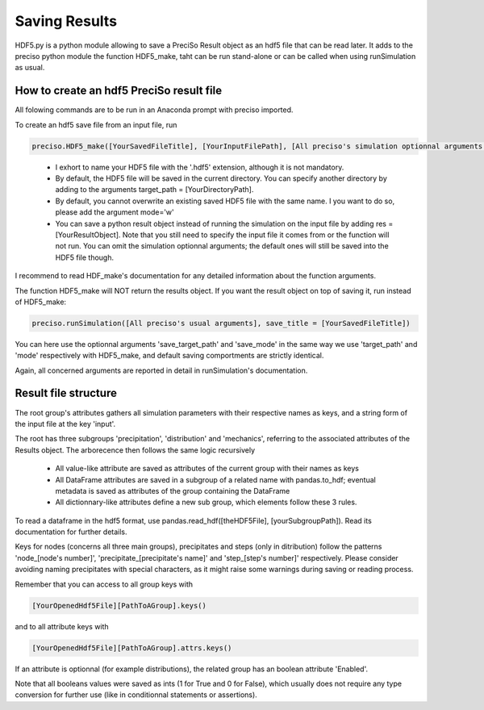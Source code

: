 Saving Results
===============

HDF5.py is a python module allowing to save a PreciSo Result object as an hdf5 file that can be read later. It adds to the preciso python module the function HDF5_make, taht can be run stand-alone or can be called when using runSimulation as usual.


How to create an hdf5 PreciSo result file
------------------------------------------



All folowing commands are to be run in an Anaconda prompt with preciso imported.

To create an hdf5 save file from an input file, run

.. code-block:: python

	preciso.HDF5_make([YourSavedFileTitle], [YourInputFilePath], [All preciso's simulation optionnal arguments (temp, write_limit, nodes, n_samples, debug)])

..

	- I exhort to name your HDF5 file with the '.hdf5' extension, although it is not mandatory.

	- By default, the HDF5 file will be saved in the current directory. You can specify another directory by adding to the arguments target_path = [YourDirectoryPath].

	- By default, you cannot overwrite an existing saved HDF5 file with the same name. I you want to do so, please add the argument mode='w'

	- You can save a python result object instead of running the simulation on the input file by adding res = [YourResultObject]. Note that you still need to specify the input file it comes from or the function will not run. You can omit the simulation optionnal arguments; the default ones will still be saved into the HDF5 file though.

I recommend to read HDF_make's documentation for any detailed information about the function arguments.



The function HDF5_make will NOT return the results object. If you want the result object on top of saving it, run instead of HDF5_make:

.. code-block:: python

	preciso.runSimulation([All preciso's usual arguments], save_title = [YourSavedFileTitle])

You can here use the optionnal arguments 'save_target_path' and 'save_mode' in the same way we use 'target_path' and 'mode' respectively with HDF5_make, and default saving comportments are strictly identical.

Again, all concerned arguments are reported in detail in runSimulation's documentation.


Result file structure
---------------------


The root group's attributes gathers all simulation parameters with their respective names as keys, and a string form of the input file at the key 'input'.

The root has three subgroups 'precipitation', 'distribution' and 'mechanics', referring to the associated attributes of the Results object. The arborecence then follows the same logic recursively
	
	- All value-like attribute are saved as attributes of the current group with their names as keys
	
	- All DataFrame attributes are saved in a subgroup of a related name with pandas.to_hdf; eventual metadata is saved as attributes of the group containing the DataFrame
	
	- All dictionnary-like attributes define a new sub group, which elements follow these 3 rules.

To read a dataframe in the hdf5 format, use pandas.read_hdf([theHDF5File], [yourSubgroupPath]). Read its documentation for further details.


Keys for nodes (concerns all three main groups), precipitates and steps (only in ditribution) follow the patterns 'node\_[node's number]', 'precipitate\_[precipitate's name]' and 'step\_[step's number]' respectively. Please consider avoiding naming precipitates with special characters, as it might raise some warnings during saving or reading process.

Remember that you can access to all group keys with 

.. code-block:: python

	[YourOpenedHdf5File][PathToAGroup].keys()

and to all attribute keys with

.. code-block:: python

	[YourOpenedHdf5File][PathToAGroup].attrs.keys()


If an attribute is optionnal (for example distributions), the related group has an boolean attribute 'Enabled'.

Note that all booleans values were saved as ints (1 for True and 0 for False), which usually does not require any type conversion for further use (like in conditionnal statements or assertions).

